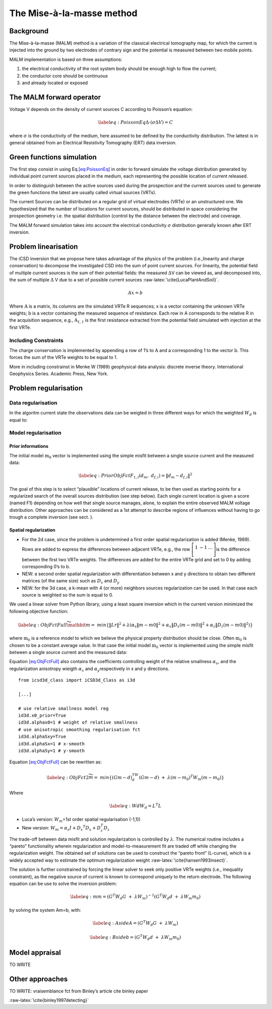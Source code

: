 The Mise-à-la-masse method
==========================

Background
----------

The Mise-à-la-masse (MALM) method is a variation of the classical
electrical tomography map, for which the current is injected into the
ground by two electrodes of contrary sign and the potential is measured
between two mobile points.

MALM implementation is based on three assumptions:

#. the electrical conductivity of the root system body should be enough
   high to flow the current;

#. the conductor core should be continuous

#. and already located or exposed

The MALM forward operator
-------------------------

Voltage V depends on the density of current sources C according to
Poisson’s equation:

.. math::

   \label{eq:PoissonEq}
       \Delta \cdot (\sigma \Delta V) = C

where :math:`\sigma` is the conductivity of the medium, here assumed to
be defined by the conductivity distribution. The lattest is in general
obtained from an Electrical Resistivity Tomography (ERT) data inversion.

Green functions simulation
--------------------------

The first step consist in using Eq.\ `[eq:PoissonEq] <#eq:PoissonEq>`__
in order to forward simulate the voltage distribution generated by
individual point current sources placed in the medium, each representing
the possible location of current released.

In order to distinguish between the active sources used during the
prospection and the current sources used to generate the green functions
the latest are usually called virtual sources (VRTs).

The current Sources can be distributed on a regular grid of virtual
electrodes (VRTe) or an unstructured one. We hypothesized that the
number of locations for current sources, should be distributed in space
considering the prospection geometry i.e. the spatial distribution
(control by the distance between the electrode) and coverage.

The MALM forward simulation takes into account the electrical
conductivity :math:`\sigma` distribution generally known after ERT
inversion.

Problem linearisation
---------------------

The iCSD inversion that we propose here takes advantage of the physics
of the problem (i.e.,linearity and charge conservation) to decompose the
investigated CSD into the sum of point current sources. For linearity,
the potential field of multiple current sources is the sum of their
potential fields: the measured :math:`\Delta`\ V can be viewed as, and
decomposed into, the sum of multiple :math:`\Delta` V due to a set of
possible current sources :raw-latex:`\cite{LucaPlantAndSoil}`.

.. math:: Ax=b

Where :math:`\textbf{A}` is a matrix, its columns are the simulated VRTe
R sequences; x is a vector containing the unknown VRTe weights;
:math:`\textbf{b}` is a vector containing the measured sequence of
resistance. Each row in A corresponds to the relative R in the
acquisition sequence, e.g., :math:`\textbf{A}_{1,1}` is the first
resistance extracted from the potential field simulated with injection
at the first VRTe.

Including Constraints
~~~~~~~~~~~~~~~~~~~~~

The charge conservation is implemented by appending a row of 1’s to
:math:`\textbf{A}` and a corresponding 1 to the vector
:math:`\textbf{b}`. This forces the sum of the VRTe weights to be equal
to 1.

More in including constrainst in Menke W (1989) geophysical data
analysis: discrete inverse theory. International Geophysics Series.
Academic Press, New York.

Problem regularisation
----------------------

Data regularisation
~~~~~~~~~~~~~~~~~~~

In the algoritm current state the observations data can be weigted in
three different ways for which the weighted :math:`W_{d}` is equal to:

Model regularisation
~~~~~~~~~~~~~~~~~~~~

Prior informations
^^^^^^^^^^^^^^^^^^

The initial model :math:`\textbf{m}_{0}` vector is implemented using the
simple misfit between a single source current and the measured data:

.. math::

   \label{eq:PriorObjFct}
       F_{1,i}\left(d_{m},\ d_{f,i}\right)=\left\|d_{m}-d_{f,i}\right\|^{2}

The goal of this step is to select “plausible” locations of current
release, to be then used as starting points for a regularized search of
the overall sources distribution (see step below). Each single current
location is given a score (named F1) depending on how well that single
source manages, alone, to explain the entire observed MALM voltage
distribution. Other approaches can be considered as a 1st attempt to
describe regions of influences without having to go trough a complete
inversion (see sect. ).

Spatial regularization
^^^^^^^^^^^^^^^^^^^^^^

-  For the 2d case, since the problem is undetermined a first order
   spatial regularization is added (Menke, 1989). Rows are added to
   express the differences between adjacent VRTe, e.g., the row
   :math:`\left[\begin{matrix}1&-1&\ldots\\\end{matrix}\right]`\ is the
   difference between the first two VRTe weights. The differences are
   added for the entire VRTe grid and set to 0 by adding corresponding
   0’s to b.

-  NEW: a second order spatial regularization with differentiation
   between x and y directions to obtain two different matrices (of the
   same size) such as :math:`D_{x}` and :math:`D_{y}`

-  NEW: for the 3d case, a k-mean with 4 (or more) neighbors sources
   regularization can be used. In that case each source is weighted so
   the sum is equal to 0.

We used a linear solver from Python library, using a least square
inversion which in the current version minimized the following objective
function:

.. math::

   \label{eq:ObjFctFull}
       \widetilde{\mathbit{m}}=\ min \left\{\left\|Lr\right\|^{2} + \lambda(\alpha_{s}\left\|m-m0\right\|^{2}+ \alpha_{x}\left\|D_{x}(m-m0)\right\|^{2} + \alpha_{z}\left\|D_{z}(m-m0)\right\|^{2})\right\}

where :math:`\textbf{m}_{0}` is a reference model to which we believe
the physical property distribution should be close. Often
:math:`\textbf{m}_{0}` is chosen to be a constant average value. In that
case the initial model :math:`\textbf{m}_{0}` vector is implemented
using the simple misfit between a single source current and the measured
data:

Equation `[eq:ObjFctFull] <#eq:ObjFctFull>`__ also contains the
coefficients controlling weight of the relative smallness
:math:`\alpha_{s}`, and the regularization anisotropy wieigth
:math:`\alpha_{x}` and :math:`\alpha_{y}`\ respectively in x and y
directions.

::


   from icsd3d_class import iCSD3d_Class as i3d

   [...]

   # use relative smallness model reg
   id3d.x0_prior=True 
   id3d.alphax0=1 # weight of relative smallness
   # use anisotropic smoothing regularisation fct
   id3d.alphaSxy=True 
   id3d.alphaSx=1 # x-smooth
   id3d.alphaSy=1 # y-smooth
       

Equation `[eq:ObjFctFull] <#eq:ObjFctFull>`__ can be rewritten as:

.. math::

   \label{eq:ObjFct2}
   \widetilde{m}=\ min\left\{{(Gm-d)}^TW_d(Gm-d)\ +\ \lambda{(m-m_0)}^{T}W_m(m-m_0)\right\}

Where

.. math::

   \label{eq:Wd}
   W_{d}=L^{T}L

-  Luca’s version: :math:`W_m`\ =1st order spatial regularisation
   (-1,1))

-  New version:
   :math:`W_{m}=\alpha_{s}I+{D_{x}}^{T} D_{x} +D_{z}^{T}D_{z}`

The trade-off between data misfit and solution regularization is
controlled by :math:`\lambda`. The numerical routine includes a “pareto”
functionality wherein regularization and model-to-measurement fit are
traded off while changing the regularization weight. The obtained set of
solutions can be used to construct the “pareto front” (L-curve), which
is a widely accepted way to estimate the optimum regularization weight
:raw-latex:`\cite{hansen1993insect}`.

The solution is further constrained by forcing the linear solver to seek
only positive VRTe weights (i.e., inequality constraint), as the
negative source of current is known to correspond uniquely to the return
electrode. The following equation can be use to solve the inversion
problem:

.. math::

   \label{eq:m}
   m={(G^{T}W_{d}G\ +\ \lambda W_{m})}^{-1}(G^{T}W_{d}d\ +\ \lambda W_{m}m_{0})

by solving the system Am=b, with:

.. math::

   \label{eq:Aside}
   A=(G^{T}W_{d}G\ +\ \lambda W_{m})

.. math::

   \label{eq:Bside}
   b=(G^{T}W_{d}d\ +\ \lambda W_{m}m_{0})

Model appraisal
---------------

TO WRITE

.. _ssec:OthersApproaches:

Other approaches
----------------

TO WRITE: vraisemblance fct from Binley’s article cite binley paper

:raw-latex:`\cite{binley1997detecting}`
